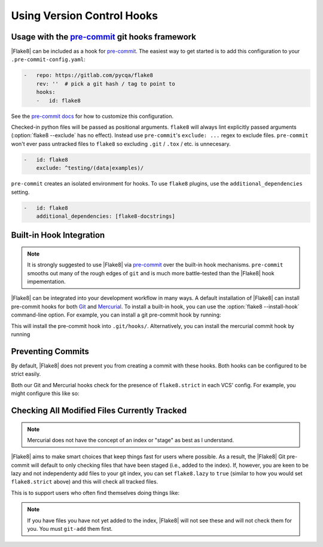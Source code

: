 =============================
 Using Version Control Hooks
=============================

Usage with the `pre-commit`_ git hooks framework
================================================

|Flake8| can be included as a hook for `pre-commit`_.  The easiest way to get
started is to add this configuration to your ``.pre-commit-config.yaml``:

.. code-block:: yaml

    -   repo: https://gitlab.com/pycqa/flake8
        rev: ''  # pick a git hash / tag to point to
        hooks:
        -   id: flake8

See the `pre-commit docs`_ for how to customize this configuration.

Checked-in python files will be passed as positional arguments.  ``flake8``
will always lint explicitly passed arguments (:option:`flake8 --exclude` has
no effect).  Instead use ``pre-commit``'s ``exclude: ...`` regex to exclude
files.  ``pre-commit`` won't ever pass untracked files to ``flake8`` so
excluding ``.git`` / ``.tox`` / etc. is unnecesary.

.. code-block:: yaml

        -   id: flake8
            exclude: ^testing/(data|examples)/

``pre-commit`` creates an isolated environment for hooks.  To use ``flake8``
plugins, use the ``additional_dependencies`` setting.

.. code-block:: yaml

        -   id: flake8
            additional_dependencies: [flake8-docstrings]


Built-in Hook Integration
=========================

.. note::

    It is strongly suggested to use |Flake8| via `pre-commit`_ over the
    built-in hook mechanisms.  ``pre-commit`` smooths out many of the rough
    edges of ``git`` and is much more battle-tested than the |Flake8|
    hook impementation.

|Flake8| can be integrated into your development workflow in many ways. A
default installation of |Flake8| can install pre-commit hooks for both
`Git`_ and `Mercurial`_. To install a built-in hook, you can use the
:option:`flake8 --install-hook` command-line option. For example, you can
install a git pre-commit hook by running:

.. prompt:: bash

    flake8 --install-hook git

This will install the pre-commit hook into ``.git/hooks/``. Alternatively,
you can install the mercurial commit hook by running

.. prompt:: bash

    flake8 --install-hook mercurial


Preventing Commits
==================

By default, |Flake8| does not prevent you from creating a commit with these
hooks. Both hooks can be configured to be strict easily.

Both our Git and Mercurial hooks check for the presence of ``flake8.strict``
in each VCS' config. For example, you might configure this like so:

.. prompt:: bash

    git config --bool flake8.strict true
    hg config flake8.strict true


Checking All Modified Files Currently Tracked
=============================================

.. note::

    Mercurial does not have the concept of an index or "stage" as best as I
    understand.

|Flake8| aims to make smart choices that keep things fast for users where
possible. As a result, the |Flake8| Git pre-commit will default to only
checking files that have been staged (i.e., added to the index). If, however,
you are keen to be lazy and not independenty add files to your git index, you
can set ``flake8.lazy`` to ``true`` (similar to how you would set
``flake8.strict`` above) and this will check all tracked files.

This is to support users who often find themselves doing things like:

.. prompt:: bash

    git commit -a

.. note::

    If you have files you have not yet added to the index, |Flake8| will not
    see these and will not check them for you. You must ``git-add`` them
    first.


.. _pre-commit:
    https://pre-commit.com/
.. _pre-commit docs:
    https://pre-commit.com/#pre-commit-configyaml---hooks
.. _Git:
    https://git-scm.com/
.. _Mercurial:
    https://www.mercurial-scm.org/
